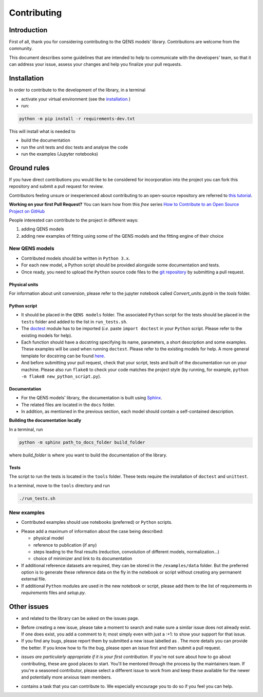 .. role:: raw-html-m2r(raw)
   :format: html


Contributing
============

Introduction
------------

First of all, thank you for considering contributing to the QENS models' 
library. Contributions are welcome from the community.

This document describes some guidelines that are intended to help to communicate 
with the developers' team, so that it can address your issue, assess your 
changes and help you finalize your pull requests.

Installation
------------


In order to contribute to the development of the library, in a terminal

- activate your virtual environment (see the `installation <https://github.com/QENSlibrary/QENSmodels/blob/master/README.rst>`_ )

- run:

.. code-block:: console

   python -m pip install -r requirements-dev.txt

This will install what is needed to

- build the documentation
- run the unit tests and doc tests and analyse the code
- run the examples (Jupyter notebooks)


Ground rules
------------

If you have direct contributions you would like to be considered for 
incorporation into the project you can fork this repository and submit a pull 
request for review.

Contributors feeling unsure or inexperienced about contributing to an open-source 
repository are referred to `this tutorial <https://github.com/firstcontributions/first-contributions>`_.

**Working on your first Pull Request?** You can learn how from this *free* 
series 
`How to Contribute to an Open Source Project on GitHub <https://egghead.io/courses/how-to-contribute-to-an-open-source-project-on-github>`_

People interested can contribute to the project in different ways:


#. adding QENS models
#. adding new examples of fitting using some of the QENS models and the 
   fitting engine of their choice 

New QENS models
^^^^^^^^^^^^^^^


* Contributed models should be written in ``Python 3.x``.
* For each new model, a Python script should be provided alongside some 
  documentation and tests.
* Once ready, you need to upload the ``Python`` source code files to the 
  `git repository <https://github.com/QENSlibrary/QENSmodels>`_ by submitting a 
  pull request.

Physical units
~~~~~~~~~~~~~~

For information about unit conversion, please refer to the jupyter notebook called
`Convert_units.ipynb` in the `tools` folder.

Python script
~~~~~~~~~~~~~


* It should be placed in the ``QENS models`` folder. The associated ``Python`` 
  script for the tests should be placed in the ``tests`` folder and added to
  the list in ``run_tests.sh``.
* The `doctest <https://docs.python.org/3/library/doctest.html>`_ module has
  to be imported (\ *i.e.* paste ``import doctest`` in your 
  ``Python`` script. Please refer to the existing models 
  for help).
* Each function should have a docstring specifying its name, parameters, a 
  short description and some examples. These examples will be used when 
  running ``doctest``. Please refer to the existing models 
  for help. A more general template for docstring can be found 
  `here <https://sphinxcontrib-napoleon.readthedocs.io/en/latest/example_numpy.html>`_. 
* And before submitting your pull request, check that your script, tests and 
  built of the documentation run on your machine. Please also run ``flake8`` 
  to check your code matches the project style (by running, for example, 
  ``python -m flake8 new_python_script.py``\ ).


Documentation
~~~~~~~~~~~~~

* For the QENS models' library, the documentation is built using 
  `Sphinx <http://www.sphinx-doc.org/en/master/>`_.
* The related files are located in the ``docs`` folder.
* In addition, as mentioned in the previous section, each model should contain 
  a self-contained description.


**Building the documentation locally**

In a terminal, run

.. code-block:: console

  python -m sphinx path_to_docs_folder build_folder


where `build_folder` is where you want to build the documentation of the library.


Tests
~~~~~

The script to run the tests is located in the ``tools`` folder.
These tests require the installation of ``doctest`` and ``unittest``.

In a terminal, move to the ``tools`` directory and run

.. code-block:: console

   ./run_tests.sh


New examples
^^^^^^^^^^^^


* Contributed examples should use |JupyterTag| notebooks (preferred) or ``Python``
  scripts.

.. |JupyterTag| image:: https://img.shields.io/badge/-jupyter-%236091f2.svg
   :target: https://img.shields.io/badge/-jupyter-%236091f2.svg
   :alt: jupyter <https://github.com/QENSlibrary/QENSmodels/labels/jupyter>`_ 


* Please add a maximum of information about the case being described: 

  * physical model
  * reference to publication (if any)
  * steps leading to the final results 
    (reduction, convolution of different models, normalization...)
  * choice of minimizer and link to its documentation

* If additional reference datasets are required, they can be stored in 
  the ``/examples/data`` folder. But the preferred option is to generate these 
  reference data on the fly in the notebook or script without creating any 
  permanent external file.
* If additional ``Python`` modules are used in the new notebook or script, 
  please add them to the list of requirements in `requirements` files and `setup.py`.

Other issues
------------

* |QuestionTag| and |EnhancementTag| related to the library can be asked on the issues page. 

.. |QuestionTag| image:: https://img.shields.io/badge/-question-%23d876e3.svg
   :target: https://img.shields.io/badge/-question-%23d876e3.svg 
   :alt: `question <https://github.com/QENSlibrary/QENSmodels/labels/question>`_ 

.. |EnhancementTag| image:: https://img.shields.io/badge/-enhancement-%23a2eeef.svg
   :target: https://img.shields.io/badge/-enhancement-%23a2eeef.svg
   :alt: `Enhancement <https://github.com/QENSlibrary/QENSmodels/labels/enhancement>`_

* Before creating a new issue, please take a moment to search and make sure a 
  similar issue does not already exist. If one does exist, you add a comment to 
  it; most simply even with just a :+1: to show your support for that issue.
* If you find any bugs, please report them by submitted a new issue labelled 
  as |BugTag|. The more details you can provide the better. If you know how to 
  fix the bug, please open an issue first and then submit a pull request.

.. |BugTag| image:: https://img.shields.io/badge/-bug-%23d73a4a.svg
   :target: https://img.shields.io/badge/-bug-%23d73a4a.svg
   :alt: `bug <https://github.com/QENSlibrary/QENSmodels/labels/bug>`_

* |GoodFirstIssueTag| *issues are particularly appropriate if it is your first 
  contribution.*
  If you're not sure about how to go about contributing, these are good 
  places to start. You'll be mentored through the process by the maintainers 
  team. If you're a seasoned contributor, please select a different issue to 
  work from and keep these available for the newer and potentially more 
  anxious team members.
  
.. |GoodFirstIssueTag| image:: https://img.shields.io/badge/-good%20first%20issue-%237057ff.svg
   :target: https://img.shields.io/badge/-good%20first%20issue-%237057ff.svg
   :alt: `good-first-issue <https://github.com/QENSlibrary/QENSmodels/labels/good%20first%20issue>`_ 

*  |HelpTag| contains a task that you can contribute to. We especially encourage you to do so 
   if you feel you can help.

.. |HelpTag| image:: https://img.shields.io/badge/-help%20wanted-%23008672.svg
   :target: https://img.shields.io/badge/-help%20wanted-%23008672.svg
   :alt: `help-wanted <https://github.com/QENSlibrary/QENSmodels/labels/help%20wanted>`_
